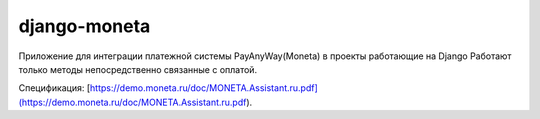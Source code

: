 django-moneta
=============
Приложение для интеграции платежной системы PayAnyWay(Moneta) в проекты работающие на Django
Работают только методы непосредственно связанные с оплатой.

Спецификация:
[https://demo.moneta.ru/doc/MONETA.Assistant.ru.pdf](https://demo.moneta.ru/doc/MONETA.Assistant.ru.pdf).
